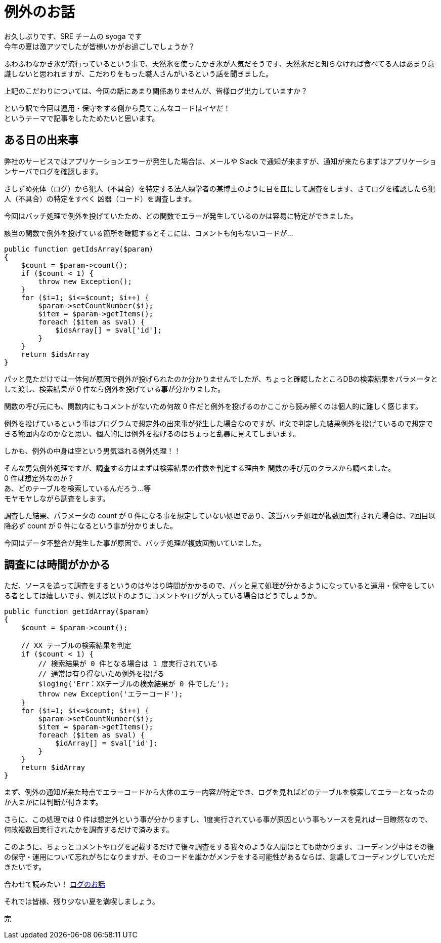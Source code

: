 = 例外のお話
:hp-alt-title: Exception
:hp-tags: syoga, log, exception

お久しぶりです、SRE チームの syoga です +
今年の夏は激アツでしたが皆様いかがお過ごしでしょうか？

ふわふわなかき氷が流行っているという事で、天然氷を使ったかき氷が人気だそうです、天然氷だと知らなければ食べてる人はあまり意識しないと思われますが、こだわりをもった職人さんがいるという話を聞きました。

上記のこだわりについては、今回の話にあまり関係ありませんが、皆様ログ出力していますか？

という訳で今回は運用・保守をする側から見てこんなコードはイヤだ！ +
というテーマで記事をしたためたいと思います。

## ある日の出来事
弊社のサービスではアプリケーションエラーが発生した場合は、メールや Slack で通知が来ますが、通知が来たらまずはアプリケーションサーバでログを確認します。

さしずめ死体（ログ）から犯人（不具合）を特定する法人類学者の某博士のように目を皿にして調査をします、さてログを確認したら犯人（不具合）の特定をすべく 凶器（コード）を調査します。

今回はバッチ処理で例外を投げていたため、どの関数でエラーが発生しているのかは容易に特定ができました。

該当の関数で例外を投げている箇所を確認するとそこには、コメントも何もないコードが…

```
public function getIdsArray($param)
{
    $count = $param->count();
    if ($count < 1) {
        throw new Exception();
    }
    for ($i=1; $i<=$count; $i++) {
        $param->setCountNumber($i);
        $item = $param->getItems();
        foreach ($item as $val) {
            $idsArray[] = $val['id'];
        }
    }
    return $idsArray
}
```

パッと見ただけでは一体何が原因で例外が投げられたのか分かりませんでしたが、ちょっと確認したところDBの検索結果をパラメータとして渡し、検索結果が 0 件なら例外を投げている事が分かりました。

関数の呼び元にも、関数内にもコメントがないため何故 0 件だと例外を投げるのかここから読み解くのは個人的に難しく感じます。

例外を投げているという事はプログラムで想定外の出来事が発生した場合なのですが、if文で判定した結果例外を投げているので想定できる範囲内なのかなと思い、個人的には例外を投げるのはちょっと乱暴に見えてしまいます。

しかも、例外の中身は空という男気溢れる例外処理！！

そんな男気例外処理ですが、調査する方はまずは検索結果の件数を判定する理由を
関数の呼び元のクラスから調べました。 +
0 件は想定外なのか？ +
あ、どのテーブルを検索しているんだろう…等 +
モヤモヤしながら調査をします。

調査した結果、パラメータの count が 0 件になる事を想定していない処理であり、該当バッチ処理が複数回実行された場合は、2回目以降必ず count が 0 件になるという事が分かりました。

今回はデータ不整合が発生した事が原因で、バッチ処理が複数回動いていました。

## 調査には時間がかかる
ただ、ソースを追って調査をするというのはやはり時間がかかるので、パッと見て処理が分かるようになっていると運用・保守をしている者としては嬉しいです、例えば以下のようにコメントやログが入っている場合はどうでしょうか。
```
public function getIdArray($param)
{
    $count = $param->count();
 
    // XX テーブルの検索結果を判定
    if ($count < 1) {
        // 検索結果が 0 件となる場合は 1 度実行されている
        // 通常は有り得ないため例外を投げる
        $loging('Err：XXテーブルの検索結果が 0 件でした');
        throw new Exception('エラーコード');
    }
    for ($i=1; $i<=$count; $i++) {
        $param->setCountNumber($i);
        $item = $param->getItems();
        foreach ($item as $val) {
            $idArray[] = $val['id'];
        }
    }
    return $idArray
}
```

まず、例外の通知が来た時点でエラーコードから大体のエラー内容が特定でき、ログを見ればどのテーブルを検索してエラーとなったのか大まかには判断が付きます。

さらに、この処理では 0 件は想定外という事が分かりますし、1度実行されている事が原因という事もソースを見れば一目瞭然なので、何故複数回実行されたかを調査するだけで済みます。

このように、ちょっとコメントやログを記載するだけで後々調査をする我々のような人間はとても助かります、コーディング中はその後の保守・運用について忘れがちになりますが、そのコードを誰かがメンテをする可能性があるならば、意識してコーディングしていただきたいです。

合わせて読みたい！ http://tech.innovation.co.jp/2016/09/23/wtf-log.html[ログのお話] 

それでは皆様、残り少ない夏を満喫しましょう。

完
